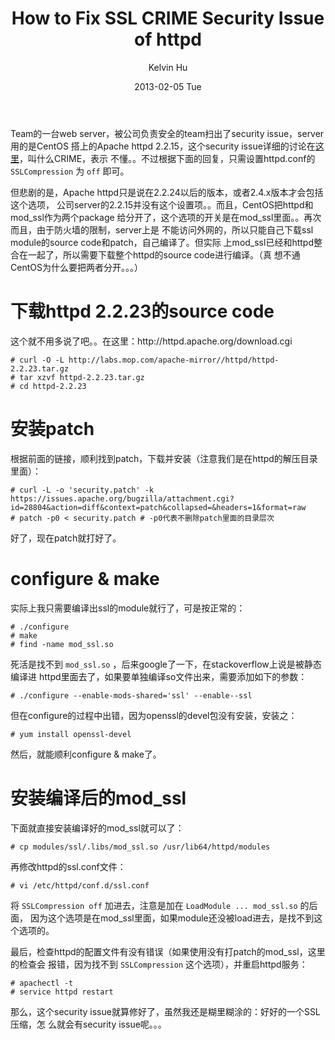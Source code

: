 #+TITLE:       How to Fix SSL CRIME Security Issue of httpd
#+AUTHOR:      Kelvin Hu
#+EMAIL:       ini.kelvin@gmail.com
#+DATE:        2013-02-05 Tue
#+KEYWORDS:    ssl, httpd
#+CATEGORY:    essays
#+TAGS:        :Httpd:
#+LANGUAGE:    en
#+OPTIONS:     H:3 num:nil toc:nil \n:nil @:t ::t |:t ^:nil -:t f:t *:t <:t
#+DESCRIPTION: crime issue fixing, and compilation process of mod_ssl

Team的一台web server，被公司负责安全的team扫出了security issue，server用的是CentOS
搭上的Apache httpd 2.2.15，这个security issue详细的讨论在[[https://issues.apache.org/bugzilla/show_bug.cgi?id=53219#c6][这里]]，叫什么CRIME，表示
不懂。。不过根据下面的回复，只需设置httpd.conf的 =SSLCompression= 为 =off= 即可。

但悲剧的是，Apache httpd只是说在2.2.24以后的版本，或者2.4.x版本才会包括这个选项，
公司server的2.2.15并没有这个设置项。。而且，CentOS把httpd和mod_ssl作为两个package
给分开了，这个选项的开关是在mod_ssl里面。。再次而且，由于防火墙的限制，server上是
不能访问外网的，所以只能自己下载ssl module的source code和patch，自己编译了。但实际
上mod_ssl已经和httpd整合在一起了，所以需要下载整个httpd的source code进行编译。（真
想不通CentOS为什么要把两者分开。。。）

* 下载httpd 2.2.23的source code

  这个就不用多说了吧。。在这里：http://httpd.apache.org/download.cgi

  : # curl -O -L http://labs.mop.com/apache-mirror//httpd/httpd-2.2.23.tar.gz
  : # tar xzvf httpd-2.2.23.tar.gz
  : # cd httpd-2.2.23

* 安装patch

  根据前面的链接，顺利找到patch，下载并安装（注意我们是在httpd的解压目录里面）：

  : # curl -L -o 'security.patch' -k https://issues.apache.org/bugzilla/attachment.cgi?id=28804&action=diff&context=patch&collapsed=&headers=1&format=raw
  : # patch -p0 < security.patch # -p0代表不删除patch里面的目录层次

  好了，现在patch就打好了。

* configure & make

  实际上我只需要编译出ssl的module就行了，可是按正常的：

  : # ./configure
  : # make
  : # find -name mod_ssl.so

  死活是找不到 =mod_ssl.so= ，后来google了一下，在stackoverflow上说是被静态编译进
  httpd里面去了，如果要单独编译so文件出来，需要添加如下的参数：

  : # ./configure --enable-mods-shared='ssl' --enable--ssl

  但在configure的过程中出错，因为openssl的devel包没有安装，安装之：

  : # yum install openssl-devel

  然后，就能顺利configure & make了。

* 安装编译后的mod_ssl

  下面就直接安装编译好的mod_ssl就可以了：

  : # cp modules/ssl/.libs/mod_ssl.so /usr/lib64/httpd/modules

  再修改httpd的ssl.conf文件：

  : # vi /etc/httpd/conf.d/ssl.conf

  将 =SSLCompression off= 加进去，注意是加在 =LoadModule ... mod_ssl.so= 的后面，
  因为这个选项是在mod_ssl里面，如果module还没被load进去，是找不到这个选项的。

  最后，检查httpd的配置文件有没有错误（如果使用没有打patch的mod_ssl，这里的检查会
  报错，因为找不到 =SSLCompression= 这个选项），并重启httpd服务：

  : # apachectl -t
  : # service httpd restart

  那么，这个security issue就算修好了，虽然我还是糊里糊涂的：好好的一个SSL压缩，怎
  么就会有security issue呢。。。

